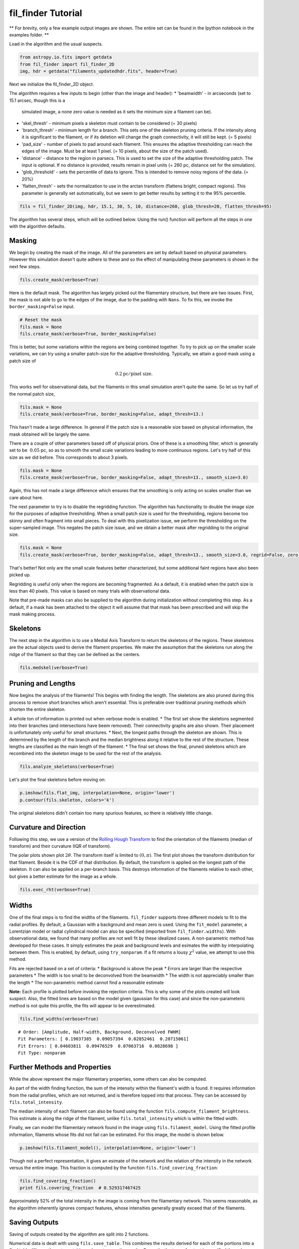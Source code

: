 
fil\_finder Tutorial
====================

** For brevity, only a few example output images are shown.
The entire set can be found in the Ipython notebook in the examples folder. **

Load in the algorithm and the usual suspects.

.. code:: python

    from astropy.io.fits import getdata
    from fil_finder import fil_finder_2D
    img, hdr = getdata("filaments_updatedhdr.fits", header=True)

Next we initialize the fil\_finder\_2D object.

The algorithm requires a few inputs to begin (other than the image and
header):
* 'beamwidth' - in arcseconds (set to 15.1 arcsec, though this is a
  simulated image, a none zero value is needed as it sets the minimum size
  a filament can be).
* 'skel_thresh' - minimum pixels a skeleton
  must contain to be considered (= 30 pixels)
* 'branch_thresh' -
  minimum length for a branch. This sets one of the skeleton pruning
  criteria. If the intensity along it is significant to the filament, or
  if its deletion will change the graph connectivity, it will still be
  kept. (= 5 pixels)
* 'pad_size' - number of pixels to pad around each
  filament. This ensures the adaptive thresholding can reach the edges of
  the image. Must be at least 1 pixel. (= 10 pixels, about the size of the
  patch used).
* 'distance' - distance to the region in parsecs. This is
  used to set the size of the adaptive thresholding patch. The input is
  optional. If no distance is provided, results remain in pixel units (=
  260 pc, distance set for the simulation).
* 'glob_threshold' - sets the
  percentile of data to ignore. This is intended to remove noisy regions
  of the data. (= 20%)
* 'flatten_thresh' - sets the normalization to
  use in the arctan transform (flattens bright, compact regions). This
  parameter is generally set automatically, but we seem to get better
  results by setting it to the 95% percentile.

.. code:: python

    fils = fil_finder_2D(img, hdr, 15.1, 30, 5, 10, distance=260, glob_thresh=20, flatten_thresh=95)

The algorithm has several steps, which will be outlined below. Using the
run() function will perform all the steps in one with the algorithm
defaults.

Masking
-------
We begin by creating the mask of the image. All of the parameters are
set by default based on physical parameters. However this simulation
doesn't quite adhere to these and so the effect of manipulating these
parameters is shown in the next few steps.

.. code:: python

    fils.create_mask(verbose=True)



.. image:: images/fil_finder_9_0.png

Here is the default mask. The algorithm has largely picked out the
filamentary structure, but there are two issues. First, the mask is not
able to go to the edges of the image, due to the padding with ``Nans``.
To fix this, we invoke the ``border_masking=False`` input.

.. code:: python

    # Reset the mask
    fils.mask = None
    fils.create_mask(verbose=True, border_masking=False)


.. image:: images/fil_finder_11_0.png

This is better, but some variations within the regions are being
combined together. To try to pick up on the smaller scale variations, we
can try using a smaller patch-size for the adaptive thresholding.
Typically, we attain a good mask using a patch size of

.. math:: 0.2 \textrm{pc}/ \textrm{pixel size}.

This works well for observational data, but the filaments in this small
simulation aren't quite the same. So let us try half of the normal patch
size,

.. code:: python

    fils.mask = None
    fils.create_mask(verbose=True, border_masking=False, adapt_thresh=13.)


.. image:: images/fil_finder_13_0.png

This hasn't made a large difference. In general if the patch size is a
reasonable size based on physical information, the mask obtained will be
largely the same.

There are a couple of other parameters based off of physical priors. One
of these is a smoothing filter, which is generally set to be
:math:`~0.05` pc, so as to smooth the small scale variations leading to
more continuous regions. Let's try half of this size as we did before.
This corresponds to about 3 pixels.

.. code:: python

    fils.mask = None
    fils.create_mask(verbose=True, border_masking=False, adapt_thresh=13., smooth_size=3.0)


.. image:: images/fil_finder_15_0.png

Again, this has not made a large difference which ensures that the
smoothing is only acting on scales smaller than we care about here.

The next parameter to try is to disable the regridding function. The
algorithm has functionality to double the image size for the purposes of
adaptive thresholding. When a small patch size is used for the
thresholding, regions become too skinny and often fragment into small
pieces. To deal with this pixelization issue, we perform the
thresholding on the super-sampled image. This negates the patch size
issue, and we obtain a better mask after regridding to the original
size.

.. code:: python

    fils.mask = None
    fils.create_mask(verbose=True, border_masking=False, adapt_thresh=13., smooth_size=3.0, regrid=False, zero_border=True, size_thresh=300.)


.. image:: images/fil_finder_17_0.png

That's better! Not only are the small scale features better
characterized, but some additional faint regions have also been picked
up.

Regridding is useful only when the regions are becoming fragmented.
As a default, it is enabled when the patch size is less than 40 pixels.
This value is based on many trials with observational data.

Note that pre-made masks can also be supplied to the algorithm during
initialization without completing this step. As a default, if a mask has
been attached to the object it will assume that that mask has been
prescribed and will skip the mask making process.

Skeletons
---------

The next step in the algorithm is to use a Medial Axis Transform to
return the skeletons of the regions. These skeletons are the actual
objects used to derive the filament properties. We make the assumption
that the skeletons run along the ridge of the filament so that they can
be defined as the centers.

.. code:: python

    fils.medskel(verbose=True)


.. image:: images/fil_finder_20_0.png

Pruning and Lengths
-------------------

Now begins the analysis of the filaments! This begins with finding the
length. The skeletons are also pruned during this process to remove
short branches which aren't essential. This is preferable over
traditional pruning methods which shorten the entire skeleton.

A whole ton of information is printed out when verbose mode is enabled.
\* The first set show the skeletons segmented into their branches (and
intersections have beem removed). Their connectivity graphs are also
shown. Their placement is unfortunately only useful for small
structures. \* Next, the longest paths through the skeleton are shown.
This is determined by the length of the branch and the median brightness
along it relative to the rest of the structure. These lengths are
classified as the main length of the filament. \* The final set shows
the final, pruned skeletons which are recombined into the skeleton image
to be used for the rest of the analysis.

.. code:: python

    fils.analyze_skeletons(verbose=True)


.. image:: images/fil_finder_22_13.png

.. image:: images/fil_finder_22_51.png

.. image:: images/fil_finder_22_82.png


Let's plot the final skeletons before moving on:

.. code:: python

    p.imshow(fils.flat_img, interpolation=None, origin='lower')
    p.contour(fils.skeleton, colors='k')

.. image:: images/fil_finder_24_1.png


The original skeletons didn't contain too many spurious features, so
there is relatively little change.

Curvature and Direction
-----------------------

Following this step, we use a version of the `Rolling Hough
Transform <http://adsabs.harvard.edu/abs/2014ApJ...789...82C>`__ to find
the orientation of the filaments (median of transform) and their
curvature (IQR of transform).

The polar plots shown plot :math:`2\theta`. The transform itself is
limited to :math:`(0, \pi)`. The first plot shows the transform
distribution for that filament. Beside it is the CDF of that
distribution. By default, the transform is applied on the longest path
of the skeleton. It can also be applied on a per-branch basis. This
destroys information of the filaments relative to each other, but gives
a better estimate for the image as a whole.

.. code:: python

    fils.exec_rht(verbose=True)


.. image:: images/fil_finder_26_6.png

Widths
------

One of the final steps is to find the widths of the filaments.
``fil_finder`` supports three different models to fit to the radial
profiles. By default, a Gaussian with a background and mean zero is
used. Using the ``fit_model`` parameter, a Lorentzian model or radial
cylindrical model can also be specified (imported from
``fil_finder.widths``). With observational data, we found that many
profiles are not well fit by these idealized cases. A non-parametric method
has developed for these cases. It simply estimates the peak
and background levels and esimates the width by interpolating between them. This
is enabled, by default, using ``try_nonparam``. If a fit returns a lousy
:math:`\chi^2` value, we attempt to use this method.

Fits are rejected based on a set of criteria:
* Background is above the peak
* Errors are larger than the respective parameters
* The width is too small to be deconvolved from the beamwidth
* The width is not appreciably smaller than the length
* The non-parametric method cannot find a reasonable estimate

**Note:** Each profile is plotted before invoking the rejection criteria.
This is why some of the plots created will look suspect. Also, the
fitted lines are based on the model given (gaussian for this case) and
since the non-parameteric method is not quite this profile, the fits will
appear to be overestimated.

.. code:: python

    fils.find_widths(verbose=True)


.. image:: images/fil_finder_28_15.png


.. parsed-literal::

    # Order: [Amplitude, Half-width, Background, Deconvolved FWHM]
    Fit Parameters: [ 0.19037385  0.09057394  0.02852461  0.20715061]
    Fit Errors: [ 0.04603811  0.09476529  0.07063716  0.0828698 ]
    Fit Type: nonparam


Further Methods and Properties
------------------------------

While the above represent the major filamentary properties, some others
can also be computed.

As part of the width finding function, the sum of the intensity within
the filament's width is found. It requires information from the radial
profiles, which are not returned, and is therefore lopped into that
process. They can be accessed by ``fils.total_intensity``.

The median intensity of each filament can also be found using the
function ``fils.compute_filament_brightness``. This estimate is along
the ridge of the filament, unlike ``fils.total_intensity`` which is
within the fitted width.

Finally, we can model the filamentary network found in the image using
``fils.filament_model``. Using the fitted profile information, filaments
whose fits did not fail can be estimated. For this image, the model is
shown below.

.. code:: python

    p.imshow(fils.filament_model(), interpolation=None, origin='lower')

.. image:: images/fil_finder_30_1.png


Though not a perfect representation, it gives an esimate of the network
and the relation of the intensity in the network versus the entire
image. This fraction is computed by the function
``fils.find_covering_fraction``:

.. code:: python

    fils.find_covering_fraction()
    print fils.covering_fraction  # 0.529317467425


Approximately 52% of the total intensity in the image is coming from the
filamentary network. This seems reasonable, as the algorithm inherently
ignores compact features, whose intensities generally greatly exceed
that of the filaments.

Saving Outputs
--------------

Saving of outputs created by the algorithm are split into 2 functions.

Numerical data is dealt with using ``fils.save_table``. This combines
the results derived for each of the portions into a final table. We use
the `astropy.table <http://astropy.readthedocs.org/en/latest/table/>`__
package to save the results. Currently, the type of output is specified
through ``table_type`` and accepts 'csv', 'fits', and 'latex' as valid
output types. If the output is saved as a fits file, branch information
is not saved as BIN tables do not accept lists as an entry. The data
table created can be accessed after through ``fils.dataframe``, which is
accepted by the ``Analysis`` object.

Image products are saved using ``fils.save_fits``. By default, the mask,
skeleton, and model images are all saved. Saving of the model can be
disabled through ``model_save=False``. The output skeleton FITS file has
one extension of the final, cleaned skeletons, and a second containing
only the longest path skeletons. Optionally, stamp images of each
individual filament can be created using the `stamps` argument.
These contain a portion of the
image, the final skeleton, and the longest path in the outputted FITS
file. The files are automatically saved in a 'stamps\_(save\_name)'
folder.

